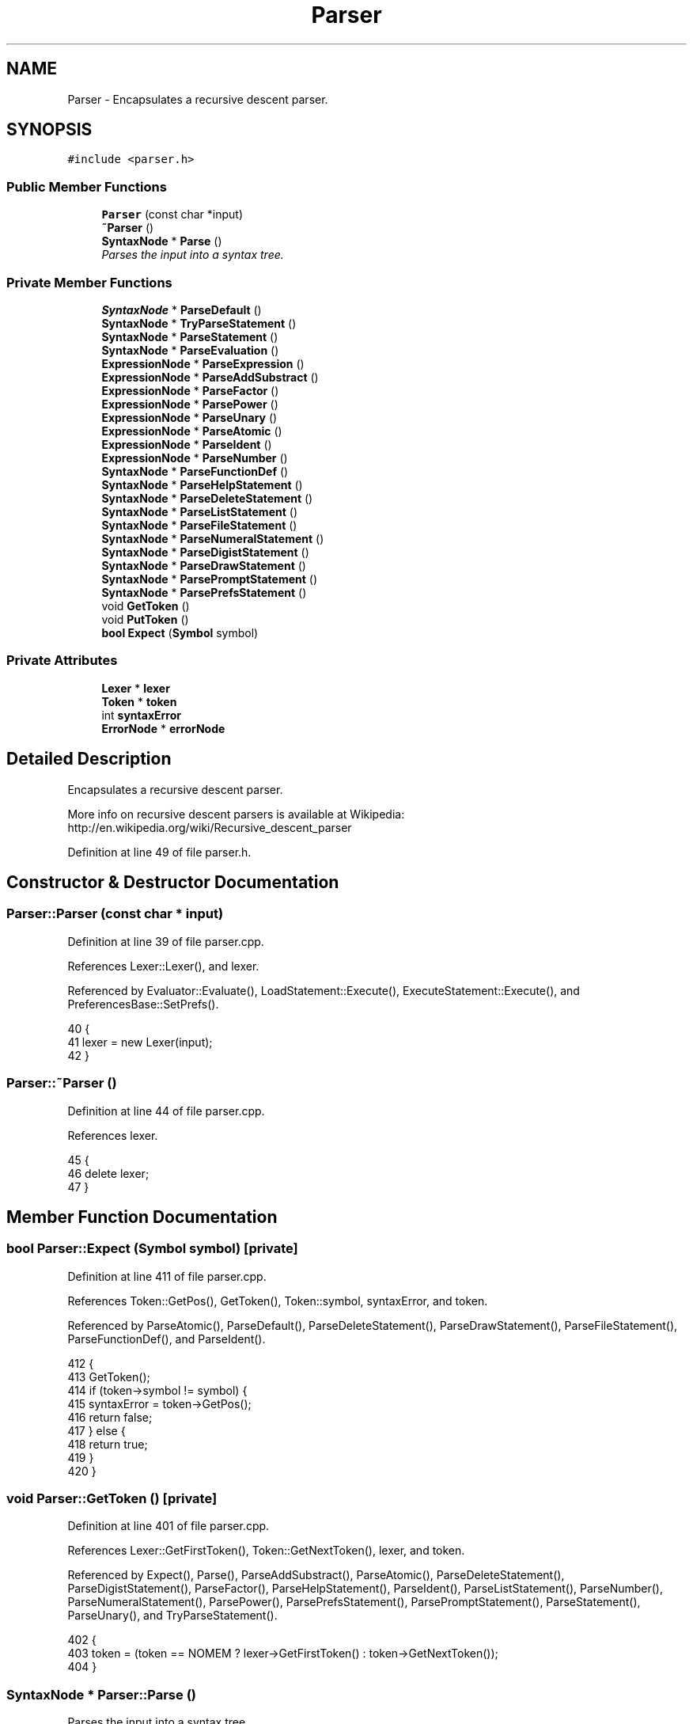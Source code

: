 .TH "Parser" 3 "Thu Jan 19 2017" "Version 1.6.0" "amath" \" -*- nroff -*-
.ad l
.nh
.SH NAME
Parser \- Encapsulates a recursive descent parser\&.  

.SH SYNOPSIS
.br
.PP
.PP
\fC#include <parser\&.h>\fP
.SS "Public Member Functions"

.in +1c
.ti -1c
.RI "\fBParser\fP (const char *input)"
.br
.ti -1c
.RI "\fB~Parser\fP ()"
.br
.ti -1c
.RI "\fBSyntaxNode\fP * \fBParse\fP ()"
.br
.RI "\fIParses the input into a syntax tree\&. \fP"
.in -1c
.SS "Private Member Functions"

.in +1c
.ti -1c
.RI "\fBSyntaxNode\fP * \fBParseDefault\fP ()"
.br
.ti -1c
.RI "\fBSyntaxNode\fP * \fBTryParseStatement\fP ()"
.br
.ti -1c
.RI "\fBSyntaxNode\fP * \fBParseStatement\fP ()"
.br
.ti -1c
.RI "\fBSyntaxNode\fP * \fBParseEvaluation\fP ()"
.br
.ti -1c
.RI "\fBExpressionNode\fP * \fBParseExpression\fP ()"
.br
.ti -1c
.RI "\fBExpressionNode\fP * \fBParseAddSubstract\fP ()"
.br
.ti -1c
.RI "\fBExpressionNode\fP * \fBParseFactor\fP ()"
.br
.ti -1c
.RI "\fBExpressionNode\fP * \fBParsePower\fP ()"
.br
.ti -1c
.RI "\fBExpressionNode\fP * \fBParseUnary\fP ()"
.br
.ti -1c
.RI "\fBExpressionNode\fP * \fBParseAtomic\fP ()"
.br
.ti -1c
.RI "\fBExpressionNode\fP * \fBParseIdent\fP ()"
.br
.ti -1c
.RI "\fBExpressionNode\fP * \fBParseNumber\fP ()"
.br
.ti -1c
.RI "\fBSyntaxNode\fP * \fBParseFunctionDef\fP ()"
.br
.ti -1c
.RI "\fBSyntaxNode\fP * \fBParseHelpStatement\fP ()"
.br
.ti -1c
.RI "\fBSyntaxNode\fP * \fBParseDeleteStatement\fP ()"
.br
.ti -1c
.RI "\fBSyntaxNode\fP * \fBParseListStatement\fP ()"
.br
.ti -1c
.RI "\fBSyntaxNode\fP * \fBParseFileStatement\fP ()"
.br
.ti -1c
.RI "\fBSyntaxNode\fP * \fBParseNumeralStatement\fP ()"
.br
.ti -1c
.RI "\fBSyntaxNode\fP * \fBParseDigistStatement\fP ()"
.br
.ti -1c
.RI "\fBSyntaxNode\fP * \fBParseDrawStatement\fP ()"
.br
.ti -1c
.RI "\fBSyntaxNode\fP * \fBParsePromptStatement\fP ()"
.br
.ti -1c
.RI "\fBSyntaxNode\fP * \fBParsePrefsStatement\fP ()"
.br
.ti -1c
.RI "void \fBGetToken\fP ()"
.br
.ti -1c
.RI "void \fBPutToken\fP ()"
.br
.ti -1c
.RI "\fBbool\fP \fBExpect\fP (\fBSymbol\fP symbol)"
.br
.in -1c
.SS "Private Attributes"

.in +1c
.ti -1c
.RI "\fBLexer\fP * \fBlexer\fP"
.br
.ti -1c
.RI "\fBToken\fP * \fBtoken\fP"
.br
.ti -1c
.RI "int \fBsyntaxError\fP"
.br
.ti -1c
.RI "\fBErrorNode\fP * \fBerrorNode\fP"
.br
.in -1c
.SH "Detailed Description"
.PP 
Encapsulates a recursive descent parser\&. 

More info on recursive descent parsers is available at Wikipedia: http://en.wikipedia.org/wiki/Recursive_descent_parser 
.PP
Definition at line 49 of file parser\&.h\&.
.SH "Constructor & Destructor Documentation"
.PP 
.SS "Parser::Parser (const char * input)"

.PP
Definition at line 39 of file parser\&.cpp\&.
.PP
References Lexer::Lexer(), and lexer\&.
.PP
Referenced by Evaluator::Evaluate(), LoadStatement::Execute(), ExecuteStatement::Execute(), and PreferencesBase::SetPrefs()\&.
.PP
.nf
40 {
41     lexer = new Lexer(input);
42 }
.fi
.SS "Parser::~Parser ()"

.PP
Definition at line 44 of file parser\&.cpp\&.
.PP
References lexer\&.
.PP
.nf
45 {
46     delete lexer;
47 }
.fi
.SH "Member Function Documentation"
.PP 
.SS "\fBbool\fP Parser::Expect (\fBSymbol\fP symbol)\fC [private]\fP"

.PP
Definition at line 411 of file parser\&.cpp\&.
.PP
References Token::GetPos(), GetToken(), Token::symbol, syntaxError, and token\&.
.PP
Referenced by ParseAtomic(), ParseDefault(), ParseDeleteStatement(), ParseDrawStatement(), ParseFileStatement(), ParseFunctionDef(), and ParseIdent()\&.
.PP
.nf
412 {
413     GetToken();
414     if (token->symbol != symbol) {
415         syntaxError = token->GetPos();
416         return false;
417     } else {
418         return true;
419     }
420 }
.fi
.SS "void Parser::GetToken ()\fC [private]\fP"

.PP
Definition at line 401 of file parser\&.cpp\&.
.PP
References Lexer::GetFirstToken(), Token::GetNextToken(), lexer, and token\&.
.PP
Referenced by Expect(), Parse(), ParseAddSubstract(), ParseAtomic(), ParseDeleteStatement(), ParseDigistStatement(), ParseFactor(), ParseHelpStatement(), ParseIdent(), ParseListStatement(), ParseNumber(), ParseNumeralStatement(), ParsePower(), ParsePrefsStatement(), ParsePromptStatement(), ParseStatement(), ParseUnary(), and TryParseStatement()\&.
.PP
.nf
402 {
403     token = (token == NOMEM ? lexer->GetFirstToken() : token->GetNextToken());
404 }
.fi
.SS "\fBSyntaxNode\fP * Parser::Parse ()"

.PP
Parses the input into a syntax tree\&. 
.PP
\fBReturns:\fP
.RS 4
SyntaxNode* representing a pointer to the top node of the tree\&. Notice: The caller is responsible for releasing memory\&. 
.RE
.PP

.PP
Definition at line 49 of file parser\&.cpp\&.
.PP
References StatementBlockNode::Add(), EmptyStatement::EmptyStatement(), ErrorNode::ErrorNode(), Lexer::GetInput(), Token::GetPos(), GetToken(), lexer, PutToken(), StatementBlockNode::StatementBlockNode(), Token::symbol, symdelimiter, symend, token, Lexer::Tokenize(), and TryParseStatement()\&.
.PP
Referenced by Evaluator::Evaluate(), LoadStatement::Execute(), ExecuteStatement::Execute(), and PreferencesBase::SetPrefs()\&.
.PP
.nf
50 {
51     lexer->Tokenize();
52     token = NOMEM;
53 
54     StatementBlockNode *block = NOMEM;
55     SyntaxNode *result;
56     Token *current;
57 
58     do {
59         result = TryParseStatement();
60 
61         GetToken();
62         if (token->symbol == symdelimiter || (token->symbol == symend && block != NOMEM)) {
63             if (block == NOMEM) {
64                 block = new StatementBlockNode();
65             }
66 
67             if (result != NOMEM) {
68                 block->Add(result);
69             }
70 
71             while (token->symbol == symdelimiter) {
72                 GetToken();
73             }
74         } else if (token->symbol != symend) {
75             if (result != NOMEM) {
76                 delete result;
77             }
78 
79             result = new ErrorNode(lexer->GetInput(), token->GetPos());
80             if (block != NOMEM) {
81                 block->Add(result);
82             }
83 
84             GetToken();
85         }
86 
87         current = token;
88         PutToken();
89     } while (current->symbol != symend);
90 
91     return block != NOMEM ? block :
92            result != NOMEM ? result : new EmptyStatement();;
93 }
.fi
.SS "\fBExpressionNode\fP * Parser::ParseAddSubstract ()\fC [private]\fP"

.PP
Definition at line 237 of file parser\&.cpp\&.
.PP
References AdditionNode::AdditionNode(), GetToken(), ParseFactor(), PutToken(), SubtractionNode::SubtractionNode(), Token::symbol, symminus, symplus, and token\&.
.PP
Referenced by ParseExpression()\&.
.PP
.nf
238 {
239     ExpressionNode* node = ParseFactor ();
240 
241     GetToken();
242     while (token->symbol == symplus || token->symbol == symminus) {
243         if (token->symbol == symplus) {
244             node = new AdditionNode (node, ParseFactor ());
245         } else if (token->symbol == symminus) {
246             node = new SubtractionNode (node, ParseFactor ());
247         }
248 
249         GetToken();
250     }
251 
252     PutToken();
253     return node;
254 }
.fi
.SS "\fBExpressionNode\fP * Parser::ParseAtomic ()\fC [private]\fP"

.PP
Definition at line 304 of file parser\&.cpp\&.
.PP
References AbsoluteNode::AbsoluteNode(), ComplexiNode::ComplexiNode(), EulersNumberNode::EulersNumberNode(), Expect(), Token::GetPos(), GetToken(), InsVariableNode::InsVariableNode(), NumericValueNode::NumericValueNode(), ParseExpression(), ParseIdent(), ParseNumber(), PiNode::PiNode(), symabsolute, Token::symbol, syme, symi, symident, symins, symlparen, symnumber, sympi, symrparen, syntaxError, and token\&.
.PP
Referenced by ParseUnary()\&.
.PP
.nf
305 {
306     ExpressionNode* node;
307 
308     GetToken();
309     if (token->symbol == symlparen) {
310         node = ParseExpression();
311         Expect(symrparen);
312     } else if (token->symbol == symabsolute) {
313         node = new AbsoluteNode(ParseExpression());
314         Expect(symabsolute);
315     } else if (token->symbol == symident) {
316         node = ParseIdent();
317     } else if (token->symbol == sympi) {
318         node = new PiNode();
319     } else if (token->symbol == syme) {
320         node = new EulersNumberNode();
321     } else if (token->symbol == symi) {
322         node = new ComplexiNode();
323     } else if (token->symbol == symins) {
324         node = new InsVariableNode();
325     } else if (token->symbol == symnumber) {
326         node = ParseNumber();
327     } else {
328         node = new NumericValueNode();
329         syntaxError = token->GetPos();
330     }
331 
332     return node;
333 }
.fi
.SS "\fBSyntaxNode\fP * Parser::ParseDefault ()\fC [private]\fP"

.PP
Definition at line 194 of file parser\&.cpp\&.
.PP
References errorNode, Expect(), ParseEvaluation(), ParseFunctionDef(), symassign, symident, symlparen, symrparen, syntaxError, and token\&.
.PP
Referenced by ParseStatement()\&.
.PP
.nf
195 {
196     Token *temp = token;
197 
198     // Peek tokens
199     bool funcdef = Expect(symident);
200     funcdef = funcdef && Expect(symlparen);
201     funcdef = funcdef && Expect(symident);
202     funcdef = funcdef && Expect(symrparen);
203     funcdef = funcdef && Expect(symassign);
204 
205     // Restart parsing
206     syntaxError = -1;
207     errorNode = NOMEM;
208     token = temp;
209 
210     if (funcdef) {
211         return ParseFunctionDef();
212     } else {
213         return ParseEvaluation();
214     }
215 }
.fi
.SS "\fBSyntaxNode\fP * Parser::ParseDeleteStatement ()\fC [private]\fP"

.PP
Definition at line 470 of file parser\&.cpp\&.
.PP
References DeleteStatement::DeleteStatement(), Expect(), Token::GetPos(), Token::GetText(), GetToken(), PutToken(), Token::symbol, symfunction, symident, symlparen, symrparen, symvariable, syntaxError, and token\&.
.PP
Referenced by ParseStatement()\&.
.PP
.nf
471 {
472     GetToken();
473     if (token->symbol == symvariable || token->symbol == symfunction) {
474         return new DeleteStatement(token->symbol);
475     } else if (token->symbol != symident) {
476         syntaxError = token->GetPos();
477         return NOMEM;
478     }
479 
480     Token *identToken = token;
481 
482     GetToken();
483     if (token->symbol == symlparen) {
484         Expect(symident);
485         Token *parameter = token;
486         Expect(symrparen);
487         return new DeleteStatement(identToken->GetText(), parameter->GetText());
488     } else {
489         PutToken();
490         return new DeleteStatement(token->GetText());
491     }
492 }
.fi
.SS "\fBSyntaxNode\fP * Parser::ParseDigistStatement ()\fC [private]\fP"

.PP
Definition at line 588 of file parser\&.cpp\&.
.PP
References DecimalSystem::DecimalSystem(), DigitsStatement::DigitsStatement(), errorNode, ErrorNode::ErrorNode(), Lexer::GetInput(), Number::GetIntegerValue(), Token::GetPos(), Token::GetText(), GetToken(), lexer, NumeralSystem::Parse(), PutToken(), Token::symbol, symdelimiter, symend, symnumber, syntaxError, and token\&.
.PP
Referenced by ParseStatement()\&.
.PP
.nf
589 {
590     GetToken();
591     if (token->symbol == symdelimiter || token->symbol == symend) {
592         PutToken();
593         return new DigitsStatement();
594     } else if (token->symbol != symnumber) {
595         syntaxError = token->GetPos();
596         return NOMEM;
597     }
598 
599     NumeralSystem *nsys = new DecimalSystem(0);
600     Number *number = nsys->Parse(token->GetText());
601     int digits = number->GetIntegerValue();
602     delete number;
603     delete nsys;
604 
605     if (digits < 0 || digits > 15) {
606         errorNode = new ErrorNode(
607             lexer->GetInput(),
608             HELPPDIGITS,
609             token->GetText(),
610             token->GetPos());
611 
612         return NOMEM;
613     }
614 
615     return new DigitsStatement(digits);
616 }
.fi
.SS "\fBSyntaxNode\fP * Parser::ParseDrawStatement ()\fC [private]\fP"

.PP
Definition at line 640 of file parser\&.cpp\&.
.PP
References DrawStatement::DrawStatement(), Expect(), Token::GetText(), PlotStatement::PlotStatement(), Token::symbol, symident, symlparen, symplot, symrparen, and token\&.
.PP
Referenced by ParseStatement()\&.
.PP
.nf
641 {
642     Token *statement = token;
643 
644     Expect(symident);
645     Token *identToken = token;
646     Expect(symlparen);
647     Expect(symident);
648     Token *paramToken = token;
649     Expect(symrparen);
650 
651     if (statement->symbol == symplot) {
652         return new PlotStatement(identToken->GetText(), paramToken->GetText());
653     } else {
654         return new DrawStatement(identToken->GetText(), paramToken->GetText());
655     }
656 }
.fi
.SS "\fBSyntaxNode\fP * Parser::ParseEvaluation ()\fC [private]\fP"

.PP
Definition at line 217 of file parser\&.cpp\&.
.PP
References EvalStatement::EvalStatement(), ExpressionNode::IsSilent(), ParseExpression(), and SilentStatement::SilentStatement()\&.
.PP
Referenced by ParseDefault()\&.
.PP
.nf
218 {
219     ExpressionNode *exp = ParseExpression();
220     if (exp == NOMEM) {
221         return NOMEM;
222     }
223 
224     StatementNode *sta = new EvalStatement(exp);
225     if (exp->IsSilent()) {
226         sta = new SilentStatement(sta);
227     }
228 
229     return sta;
230 }
.fi
.SS "\fBExpressionNode\fP * Parser::ParseExpression ()\fC [private]\fP"

.PP
Definition at line 232 of file parser\&.cpp\&.
.PP
References ParseAddSubstract()\&.
.PP
Referenced by ParseAtomic(), ParseEvaluation(), ParseFunctionDef(), ParseIdent(), and ParseStatement()\&.
.PP
.nf
233 {
234     return ParseAddSubstract();
235 }
.fi
.SS "\fBExpressionNode\fP * Parser::ParseFactor ()\fC [private]\fP"

.PP
Definition at line 256 of file parser\&.cpp\&.
.PP
References DivisionNode::DivisionNode(), GetToken(), MultiplicationNode::MultiplicationNode(), ParsePower(), PutToken(), Token::symbol, symslash, symtimes, and token\&.
.PP
Referenced by ParseAddSubstract()\&.
.PP
.nf
257 {
258     ExpressionNode* node = ParsePower ();
259 
260     GetToken();
261     while (token->symbol == symtimes || token->symbol == symslash) {
262         if (token->symbol == symtimes) {
263             node = new MultiplicationNode (node, ParsePower ());
264         } else if (token->symbol == symslash) {
265             node = new DivisionNode (node, ParsePower ());
266         }
267 
268         GetToken();
269     }
270 
271     PutToken();
272     return node;
273 }
.fi
.SS "\fBSyntaxNode\fP * Parser::ParseFileStatement ()\fC [private]\fP"

.PP
Definition at line 508 of file parser\&.cpp\&.
.PP
References ErrorNode::ErrorNode(), ExecuteStatement::ExecuteStatement(), Expect(), Lexer::GetInput(), Token::GetPos(), Token::GetText(), lexer, LoadStatement::LoadStatement(), SaveStatement::SaveStatement(), ShowStatement::ShowStatement(), Token::symbol, symexecute, symload, symqident, symsave, symshow, and token\&.
.PP
Referenced by ParseStatement()\&.
.PP
.nf
509 {
510     Token *statement = token;
511 
512     Expect(symqident);
513     Token *identToken = token;
514 
515     if (statement->symbol == symload) {
516         return new LoadStatement(identToken->GetText());
517     } else if (statement->symbol == symsave) {
518         return new SaveStatement(identToken->GetText());
519     } else if (statement->symbol == symexecute) {
520         return new ExecuteStatement(identToken->GetText());
521     } else if (statement->symbol == symshow) {
522         return new ShowStatement(identToken->GetText());
523     } else {
524         return new ErrorNode(
525                    lexer->GetInput(),
526                    HELPUERROR, EMPTYSTRING,
527                    statement->GetPos());
528     }
529 }
.fi
.SS "\fBSyntaxNode\fP * Parser::ParseFunctionDef ()\fC [private]\fP"

.PP
Definition at line 426 of file parser\&.cpp\&.
.PP
References UserFunction::CreateVariable(), errorNode, ErrorNode::ErrorNode(), Expect(), FunctionDefinitionNode::FunctionDefinitionNode(), Program::Functions, FunctionList::GetFunctionDef(), Lexer::GetInput(), Token::GetPos(), Token::GetText(), VariableList::InsertTemporaryVariable(), FunctionList::IsSystemFunction(), lexer, ParseExpression(), VariableList::RemoveTemporaryVariable(), UserFunction::SetExpression(), symassign, symident, symlparen, symrparen, token, and Program::Variables\&.
.PP
Referenced by ParseDefault(), and ParseStatement()\&.
.PP
.nf
427 {
428     Expect(symident);
429     Token* funcToken = token;
430     Expect(symlparen);
431     Expect(symident);
432     Token* funcVariable = token;
433     Expect(symrparen);
434     Expect(symassign);
435 
436     if (Program->Functions->IsSystemFunction(funcToken->GetText())) {
437         errorNode = new ErrorNode(
438             lexer->GetInput(),
439             HELPFUNRDEF,
440             funcToken->GetText(),
441             funcToken->GetPos());
442 
443         return NOMEM;
444     }
445 
446     UserFunction* function = Program->Functions->GetFunctionDef(funcToken->GetText());
447     Variable* variable = function->CreateVariable(funcVariable->GetText());
448     Program->Variables->InsertTemporaryVariable(variable);
449     function->SetExpression(ParseExpression());
450     Program->Variables->RemoveTemporaryVariable();
451 
452     // TODO: Move logic to FunctionDefinitionNode
453     return new FunctionDefinitionNode();
454 }
.fi
.SS "\fBSyntaxNode\fP * Parser::ParseHelpStatement ()\fC [private]\fP"

.PP
Definition at line 456 of file parser\&.cpp\&.
.PP
References Token::GetText(), GetToken(), HelpStatement::HelpStatement(), PutToken(), Token::symbol, symdelimiter, symend, symident, and token\&.
.PP
Referenced by ParseStatement()\&.
.PP
.nf
457 {
458     GetToken();
459 
460     if (token->symbol == symdelimiter || token->symbol == symend) {
461         PutToken();
462         return new HelpStatement();
463     } else if (token->symbol == symident) {
464         return new HelpStatement(token->GetText());
465     } else {
466         return new HelpStatement(token->symbol);
467     }
468 }
.fi
.SS "\fBExpressionNode\fP * Parser::ParseIdent ()\fC [private]\fP"

.PP
Definition at line 335 of file parser\&.cpp\&.
.PP
References AssignmentNode::AssignmentNode(), VariableList::CreateVariable(), errorNode, ErrorNode::ErrorNode(), Expect(), Program::Functions, FunctionList::GetFunctionCall(), Lexer::GetInput(), Token::GetPos(), Token::GetText(), GetToken(), VariableList::GetVariable(), lexer, NumericValueNode::NumericValueNode(), ParseExpression(), PutToken(), symassign, Token::symbol, symlparen, symrparen, token, VariableNode::VariableNode(), and Program::Variables\&.
.PP
Referenced by ParseAtomic()\&.
.PP
.nf
336 {
337     ExpressionNode *node;
338     Token *identToken = token;
339 
340     GetToken();
341     if (token->symbol == symlparen) {
342         ExpressionNode* parameter = ParseExpression();
343         Expect(symrparen);
344         node = Program->Functions->GetFunctionCall(identToken->GetText(), parameter);
345 
346         if (node == NOMEM) {
347             errorNode = new ErrorNode(
348                 lexer->GetInput(),
349                 HELPFUNNDEF,
350                 identToken->GetText(),
351                 identToken->GetPos());
352 
353             delete parameter;
354             node = new NumericValueNode();
355         }
356     } else if (token->symbol == symassign) {
357         Variable* var = Program->Variables->CreateVariable(identToken->GetText());
358         node = new AssignmentNode(new VariableNode(var), ParseExpression());
359     } else {
360         PutToken();
361         Variable* var = Program->Variables->GetVariable(token->GetText());
362 
363         if (var == NOMEM) {
364             errorNode = new ErrorNode(
365                 lexer->GetInput(),
366                 HELPVARNDEF,
367                 identToken->GetText(),
368                 identToken->GetPos());
369 
370             node = new NumericValueNode();
371         } else {
372             node = new VariableNode(var);
373         }
374     }
375 
376     return node;
377 }
.fi
.SS "\fBSyntaxNode\fP * Parser::ParseListStatement ()\fC [private]\fP"

.PP
Definition at line 494 of file parser\&.cpp\&.
.PP
References Token::GetPos(), Token::GetText(), GetToken(), ListStatement::ListStatement(), PutToken(), Token::symbol, symdelimiter, symend, symqident, syntaxError, and token\&.
.PP
Referenced by ParseStatement()\&.
.PP
.nf
495 {
496     GetToken();
497     if (token->symbol == symqident)
498         return new ListStatement(token->GetText());
499     else if (token->symbol == symend || symdelimiter) {
500         PutToken();
501         return new ListStatement();
502     } else {
503         syntaxError = token->GetPos();
504         return NOMEM;
505     }
506 }
.fi
.SS "\fBExpressionNode\fP * Parser::ParseNumber ()\fC [private]\fP"

.PP
Definition at line 379 of file parser\&.cpp\&.
.PP
References ComplexNumber::ComplexNumber(), Number::GetRealValue(), Token::GetText(), GetToken(), Program::Input, NumericValueNode::NumericValueNode(), NumeralSystem::Parse(), PutToken(), Token::symbol, symi, and token\&.
.PP
Referenced by ParseAtomic()\&.
.PP
.nf
380 {
381     const char *a = token->GetText();
382     Number *number = NOMEM;
383 
384     GetToken();
385     if (token->symbol == symi) {
386         Number *imag = Program->Input->Parse(a);
387         number = new ComplexNumber(0\&.0, imag->GetRealValue());
388         delete imag;
389     } else {
390         PutToken();
391         number = Program->Input->Parse(a);
392     }
393 
394     return new NumericValueNode (number);
395 }
.fi
.SS "\fBSyntaxNode\fP * Parser::ParseNumeralStatement ()\fC [private]\fP"

.PP
Definition at line 531 of file parser\&.cpp\&.
.PP
References DecimalSystem::DecimalSystem(), errorNode, ErrorNode::ErrorNode(), Lexer::GetInput(), Number::GetIntegerValue(), Token::GetPos(), Token::GetText(), GetToken(), InputStatement::InputStatement(), lexer, OutputStatement::OutputStatement(), NumeralSystem::Parse(), PutToken(), symbin, Token::symbol, symdec, symdelimiter, symend, symhex, syminput, symnumber, symoct, syntaxError, and token\&.
.PP
Referenced by ParseStatement()\&.
.PP
.nf
532 {
533     Token *statement = token;
534     unsigned int base;
535 
536     GetToken();
537     switch (token->symbol) {
538     case symend:
539     case symdelimiter:
540         PutToken();
541         return (statement->symbol == syminput) ?
542                (SyntaxNode*)new InputStatement() :
543                (SyntaxNode*)new OutputStatement();
544     case symbin:
545         base = 2;
546         break;
547     case symoct:
548         base = 8;
549         break;
550     case symdec:
551         base = 10;
552         break;
553     case symhex:
554         base = 16;
555         break;
556     default:
557         base = 0;
558     }
559 
560     if (base == 0 && token->symbol != symnumber) {
561         syntaxError = token->GetPos();
562         return NOMEM;
563     }
564 
565     if (base == 0) {
566         NumeralSystem *nsys = new DecimalSystem(0);
567         Number *number = nsys->Parse(token->GetText());
568         base = number->GetIntegerValue();
569         delete number;
570         delete nsys;
571 
572         if (base < 2 || base > 32) {
573             errorNode = new ErrorNode(
574                 lexer->GetInput(),
575                 HELPPNUMERA,
576                 token->GetText(),
577                 token->GetPos());
578 
579             return NOMEM;
580         }
581     }
582 
583     return (statement->symbol == syminput) ?
584            (SyntaxNode*)new InputStatement(base) :
585            (SyntaxNode*)new OutputStatement(base);
586 }
.fi
.SS "\fBExpressionNode\fP * Parser::ParsePower ()\fC [private]\fP"

.PP
Definition at line 275 of file parser\&.cpp\&.
.PP
References GetToken(), ParseUnary(), PowerNode::PowerNode(), PutToken(), Token::symbol, sympower, and token\&.
.PP
Referenced by ParseFactor()\&.
.PP
.nf
276 {
277     ExpressionNode* node = ParseUnary ();
278 
279     GetToken();
280     while (token->symbol == sympower) {
281         node = new PowerNode (node, ParseUnary ());
282         GetToken ();
283     }
284 
285     PutToken();
286     return node;
287 }
.fi
.SS "\fBSyntaxNode\fP * Parser::ParsePrefsStatement ()\fC [private]\fP"

.PP
Definition at line 629 of file parser\&.cpp\&.
.PP
References GetToken(), PrefsStatement::PrefsStatement(), PutToken(), Token::symbol, symload, symsave, and token\&.
.PP
Referenced by ParseStatement()\&.
.PP
.nf
630 {
631     GetToken();
632     if (token->symbol == symload || token->symbol == symsave) {
633         return new PrefsStatement(token->symbol);
634     }
635 
636     PutToken();
637     return new PrefsStatement();;
638 }
.fi
.SS "\fBSyntaxNode\fP * Parser::ParsePromptStatement ()\fC [private]\fP"

.PP
Definition at line 618 of file parser\&.cpp\&.
.PP
References Token::GetText(), GetToken(), PromptStatement::PromptStatement(), PutToken(), Token::symbol, symqident, and token\&.
.PP
Referenced by ParseStatement()\&.
.PP
.nf
619 {
620     GetToken();
621     if (token->symbol == symqident) {
622         return new PromptStatement(token->GetText());
623     }
624 
625     PutToken();
626     return NOMEM;
627 }
.fi
.SS "\fBSyntaxNode\fP * Parser::ParseStatement ()\fC [private]\fP"

.PP
Definition at line 124 of file parser\&.cpp\&.
.PP
References ClearStatement::ClearStatement(), EvalStatement::EvalStatement(), ExitStatement::ExitStatement(), GetToken(), ListFunctionsStatement::ListFunctionsStatement(), ListVariablesStatement::ListVariablesStatement(), MemoryStatement::MemoryStatement(), ParseDefault(), ParseDeleteStatement(), ParseDigistStatement(), ParseDrawStatement(), ParseExpression(), ParseFileStatement(), ParseFunctionDef(), ParseHelpStatement(), ParseListStatement(), ParseNumeralStatement(), ParsePrefsStatement(), ParsePromptStatement(), PutToken(), Token::symbol, symclear, symdef, symdelete, symdigits, symdraw, symeval, symexecute, symexit, symfunction, symhelp, syminput, symlist, symload, symmem, symoutput, symplot, symprefs, symprompt, symsave, symshow, symvariable, symversion, token, and VersionStatement::VersionStatement()\&.
.PP
Referenced by TryParseStatement()\&.
.PP
.nf
125 {
126     SyntaxNode* res = NOMEM;
127 
128     GetToken();
129     switch (token->symbol) {
130     case symhelp:
131         res = ParseHelpStatement();
132         break;
133     case symdelete:
134         res = ParseDeleteStatement();
135         break;
136     case symdef:
137         res = ParseFunctionDef();
138         break;
139     case symlist:
140         res = ParseListStatement();
141         break;
142     case symshow:
143     case symload:
144     case symsave:
145     case symexecute:
146         res = ParseFileStatement();
147         break;
148     case syminput:
149     case symoutput:
150         res = ParseNumeralStatement();
151         break;
152     case symprompt:
153         res = ParsePromptStatement();
154         break;
155     case symprefs:
156         res = ParsePrefsStatement();
157         break;
158     case symdigits:
159         res = ParseDigistStatement();
160         break;
161     case symdraw:
162     case symplot:
163         res = ParseDrawStatement();
164         break;
165     case symversion:
166         res = new VersionStatement();
167         break;
168     case  symexit:
169         res = new ExitStatement();
170         break;
171     case symclear:
172         res =  new ClearStatement();
173         break;
174     case symmem:
175         res = new MemoryStatement();
176         break;
177     case  symvariable:
178         res = new ListVariablesStatement();
179         break;
180     case symfunction:
181         res = new ListFunctionsStatement();
182         break;
183     case symeval:
184         res = new EvalStatement(ParseExpression());
185         break;
186     default:
187         PutToken();
188         res = ParseDefault();
189     }
190 
191     return res;
192 }
.fi
.SS "\fBExpressionNode\fP * Parser::ParseUnary ()\fC [private]\fP"

.PP
Definition at line 289 of file parser\&.cpp\&.
.PP
References GetToken(), ParseAtomic(), PutToken(), Token::symbol, symminus, token, and UnaryNode::UnaryNode()\&.
.PP
Referenced by ParsePower()\&.
.PP
.nf
290 {
291     ExpressionNode* node;
292 
293     GetToken();
294     if (token->symbol == symminus) {
295         node = new UnaryNode(ParseAtomic ());
296     } else {
297         PutToken();
298         node = ParseAtomic();
299     }
300 
301     return node;
302 }
.fi
.SS "void Parser::PutToken ()\fC [private]\fP"

.PP
Definition at line 406 of file parser\&.cpp\&.
.PP
References Token::GetLastToken(), and token\&.
.PP
Referenced by Parse(), ParseAddSubstract(), ParseDeleteStatement(), ParseDigistStatement(), ParseFactor(), ParseHelpStatement(), ParseIdent(), ParseListStatement(), ParseNumber(), ParseNumeralStatement(), ParsePower(), ParsePrefsStatement(), ParsePromptStatement(), ParseStatement(), ParseUnary(), and TryParseStatement()\&.
.PP
.nf
407 {
408     token = token->GetLastToken();
409 }
.fi
.SS "\fBSyntaxNode\fP * Parser::TryParseStatement ()\fC [private]\fP"

.PP
Definition at line 95 of file parser\&.cpp\&.
.PP
References errorNode, ErrorNode::ErrorNode(), Lexer::GetInput(), GetToken(), lexer, ParseStatement(), PutToken(), Token::symbol, symdelimiter, symend, syntaxError, and token\&.
.PP
Referenced by Parse()\&.
.PP
.nf
96 {
97     GetToken();
98     if(token->symbol == symend || token->symbol == symdelimiter) {
99         PutToken();
100         return NOMEM;
101     }
102     PutToken();
103 
104     errorNode = NOMEM;
105     syntaxError = -1;
106     SyntaxNode *result = ParseStatement();
107 
108     if (errorNode == NOMEM && syntaxError != -1) {
109         errorNode = new ErrorNode(lexer->GetInput(), syntaxError);
110     }
111 
112     if (errorNode != NOMEM) {
113         delete result;
114         result = errorNode;
115     }
116 
117     return result;
118 }
.fi
.SH "Member Data Documentation"
.PP 
.SS "\fBErrorNode\fP* Parser::errorNode\fC [private]\fP"

.PP
Definition at line 68 of file parser\&.h\&.
.PP
Referenced by ParseDefault(), ParseDigistStatement(), ParseFunctionDef(), ParseIdent(), ParseNumeralStatement(), and TryParseStatement()\&.
.SS "\fBLexer\fP* Parser::lexer\fC [private]\fP"

.PP
Definition at line 64 of file parser\&.h\&.
.PP
Referenced by GetToken(), Parse(), ParseDigistStatement(), ParseFileStatement(), ParseFunctionDef(), ParseIdent(), ParseNumeralStatement(), Parser(), TryParseStatement(), and ~Parser()\&.
.SS "int Parser::syntaxError\fC [private]\fP"

.PP
Definition at line 67 of file parser\&.h\&.
.PP
Referenced by Expect(), ParseAtomic(), ParseDefault(), ParseDeleteStatement(), ParseDigistStatement(), ParseListStatement(), ParseNumeralStatement(), and TryParseStatement()\&.
.SS "\fBToken\fP* Parser::token\fC [private]\fP"

.PP
Definition at line 65 of file parser\&.h\&.
.PP
Referenced by Expect(), GetToken(), Parse(), ParseAddSubstract(), ParseAtomic(), ParseDefault(), ParseDeleteStatement(), ParseDigistStatement(), ParseDrawStatement(), ParseFactor(), ParseFileStatement(), ParseFunctionDef(), ParseHelpStatement(), ParseIdent(), ParseListStatement(), ParseNumber(), ParseNumeralStatement(), ParsePower(), ParsePrefsStatement(), ParsePromptStatement(), ParseStatement(), ParseUnary(), PutToken(), and TryParseStatement()\&.

.SH "Author"
.PP 
Generated automatically by Doxygen for amath from the source code\&.
